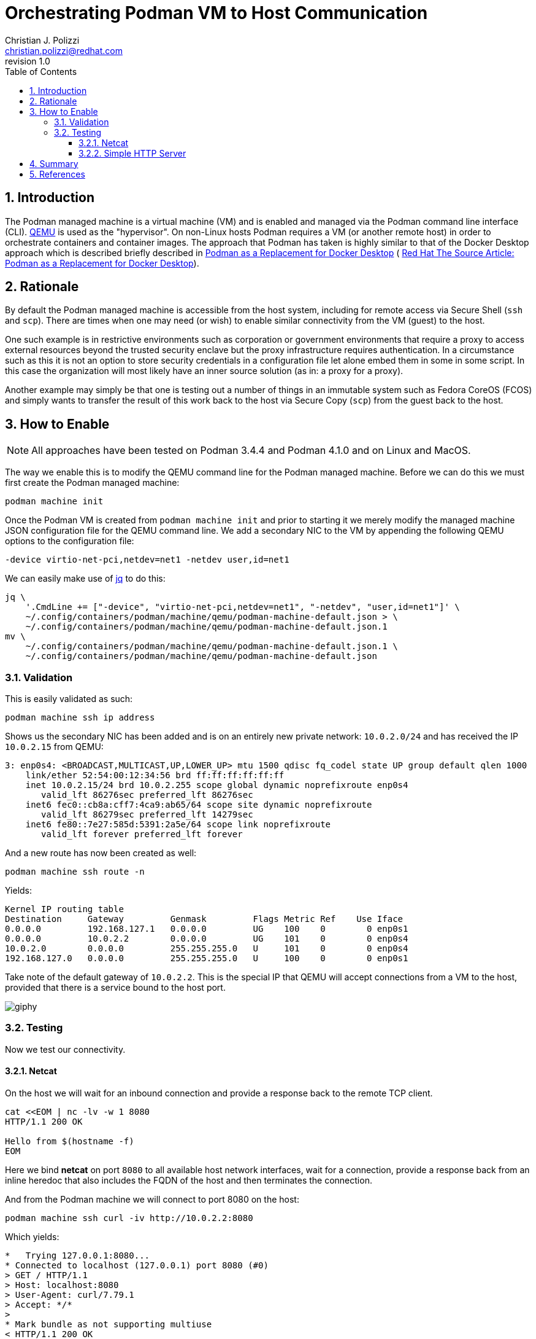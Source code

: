 {title}
=======
:doctype: article
:title: Orchestrating Podman VM to Host Communication
:author: Christian J. Polizzi
:email: christian.polizzi@redhat.com
:last-update-label: Last updated: 
:version-label: Revision
:revnumber: 1.0
:docinfo: shared
:data-uri:
:toc: left
:toclevels: 4
:sectanchors:
:sectnums:
:chapter-label:
:listing-caption: Listing
:icons: font
:source-highlighter: rouge
:stylesheet: style.css
:stylesdir: styles

ifdef::env-github[]
:tip-caption: :bulb:
:note-caption: :information_source:
:important-caption: :heavy_exclamation_mark:
:caution-caption: :fire:
:warning-caption: :warning:
endif::[]

toc::[]

== Introduction

The Podman managed machine is a virtual machine (VM) and is enabled and managed via the Podman command line interface
(CLI). https://www.qemu.org/[QEMU] is used as the "hypervisor". On non-Linux hosts Podman requires a VM (or another
remote host) in order to orchestrate containers and container images. The approach that Podman has taken is highly
similar to that of the Docker Desktop approach which is described briefly described in
xref:podman-as-a-replacement-for-docker-desktop.adoc[Podman as a Replacement for Docker Desktop] (
https://source.redhat.com/personal_blogs/wip_podman_as_replacement_for_docker_desktop_docker_compose[
Red Hat The Source Article: Podman as a Replacement for Docker Desktop]).


== Rationale

By default the Podman managed machine is accessible from the host system, including for remote access via Secure Shell
(`ssh` and `scp`). There are times when one may need (or wish) to enable similar connectivity from the VM (guest) to the host.

One such example is in restrictive environments such as corporation or government environments that require a proxy to
access external resources beyond the trusted security enclave but the proxy infrastructure requires authentication. In
a circumstance such as this it is not an option to store security credentials in a configuration file let alone embed
them in some in some script. In this case the organization will most likely have an inner source solution (as in: a
proxy for a proxy).

Another example may simply be that one is testing out a number of things in an immutable system such as Fedora CoreOS
(FCOS) and simply wants to transfer the result of this work back to the host via Secure Copy (`scp`) from the guest back
to the host.


== How to Enable

[NOTE]
====
All approaches have been tested on Podman 3.4.4 and Podman 4.1.0 and on Linux and MacOS.
====

The way we enable this is to modify the QEMU command line for the Podman managed machine. Before we can do this we must
first create the Podman managed machine:

[souce,bash]
----
podman machine init
----

Once the Podman VM is created from `podman machine init` and prior to starting it we merely modify the managed machine
JSON configuration file for the QEMU command line. We add a secondary NIC to the VM by appending the following QEMU
options to the configuration file:

[source,text]
----
-device virtio-net-pci,netdev=net1 -netdev user,id=net1
----

We can easily make use of https://stedolan.github.io/jq/[jq] to do this:

[source,bash]
----
jq \
    '.CmdLine += ["-device", "virtio-net-pci,netdev=net1", "-netdev", "user,id=net1"]' \
    ~/.config/containers/podman/machine/qemu/podman-machine-default.json > \
    ~/.config/containers/podman/machine/qemu/podman-machine-default.json.1
mv \
    ~/.config/containers/podman/machine/qemu/podman-machine-default.json.1 \
    ~/.config/containers/podman/machine/qemu/podman-machine-default.json
----

=== Validation

This is easily validated as such:

[source,bash]
----
podman machine ssh ip address
----

Shows us the secondary NIC has been added and is on an entirely new private network: `10.0.2.0/24` and has received the
IP `10.0.2.15` from QEMU:

[source,text]
----
3: enp0s4: <BROADCAST,MULTICAST,UP,LOWER_UP> mtu 1500 qdisc fq_codel state UP group default qlen 1000
    link/ether 52:54:00:12:34:56 brd ff:ff:ff:ff:ff:ff
    inet 10.0.2.15/24 brd 10.0.2.255 scope global dynamic noprefixroute enp0s4
       valid_lft 86276sec preferred_lft 86276sec
    inet6 fec0::cb8a:cff7:4ca9:ab65/64 scope site dynamic noprefixroute 
       valid_lft 86279sec preferred_lft 14279sec
    inet6 fe80::7e27:585d:5391:2a5e/64 scope link noprefixroute 
       valid_lft forever preferred_lft forever
----

And a new route has now been created as well:

[source,bash]
----
podman machine ssh route -n
----

Yields:

[source,text]
----
Kernel IP routing table
Destination     Gateway         Genmask         Flags Metric Ref    Use Iface
0.0.0.0         192.168.127.1   0.0.0.0         UG    100    0        0 enp0s1
0.0.0.0         10.0.2.2        0.0.0.0         UG    101    0        0 enp0s4
10.0.2.0        0.0.0.0         255.255.255.0   U     101    0        0 enp0s4
192.168.127.0   0.0.0.0         255.255.255.0   U     100    0        0 enp0s1
----

Take note of the default gateway of `10.0.2.2`. This is the special IP that QEMU will accept connections from a VM to
the host, provided that there is a service bound to the host port.

image::https://media.giphy.com/media/5torAmNR6lQB0HRHBa/giphy.gif[]

=== Testing

Now we test our connectivity.

==== Netcat

On the host we will wait for an inbound connection and provide a response back to the remote TCP client.

[source,bash]
----
cat <<EOM | nc -lv -w 1 8080
HTTP/1.1 200 OK

Hello from $(hostname -f)
EOM
----

Here we bind *netcat* on port `8080` to all available host network interfaces, wait for a connection, provide a response
back from an inline heredoc that also includes the FQDN of the host and then terminates the connection.

And from the Podman machine we will connect to port 8080 on the host:

[source,bash]
----
podman machine ssh curl -iv http://10.0.2.2:8080
----

Which yields:

[source,text]
----
*   Trying 127.0.0.1:8080...
* Connected to localhost (127.0.0.1) port 8080 (#0)
> GET / HTTP/1.1
> Host: localhost:8080
> User-Agent: curl/7.79.1
> Accept: */*
> 
* Mark bundle as not supporting multiuse
< HTTP/1.1 200 OK
HTTP/1.1 200 OK
* no chunk, no close, no size. Assume close to signal end

< 
Hello from mac-mini.n7.priv
* Closing connection 0
----

image::https://media.giphy.com/media/l46CDHTqbmnGZyxKo/giphy.gif[]

Excellent, now, we will further illustrate by spinning up a one line HTTP server listening on all host interfaces, bind
it to port `8080` and fulfilling HTTP requests from the user home directory. On the host:

==== Simple HTTP Server

[source,bash]
----
python3 -m http.server --directory ~ 8080
----

And from the Podman machine we will connect to port 8080 on the host:

[source,bash]
----
podman machine ssh curl -iv http://10.0.2.2:8080
----

Which yields:

[source,text]
----
*   Trying 127.0.0.1:8080...
* Connected to localhost (127.0.0.1) port 8080 (#0)
> GET / HTTP/1.1
> Host: localhost:8080
> User-Agent: curl/7.79.1
> Accept: */*
> 
* Mark bundle as not supporting multiuse
* HTTP 1.0, assume close after body
< HTTP/1.0 200 OK
HTTP/1.0 200 OK
< Server: SimpleHTTP/0.6 Python/3.9.13
Server: SimpleHTTP/0.6 Python/3.9.13
< Date: Wed, 08 Jun 2022 20:05:28 GMT
Date: Wed, 08 Jun 2022 20:05:28 GMT
< Content-type: text/html; charset=utf-8
Content-type: text/html; charset=utf-8
< Content-Length: 1509
Content-Length: 1509

< 
<!DOCTYPE HTML PUBLIC "-//W3C//DTD HTML 4.01//EN" "http://www.w3.org/TR/html4/strict.dtd">
<html>
<head>
<meta http-equiv="Content-Type" content="text/html; charset=utf-8">
<title>Directory listing for /</title>
</head>
<body>
<h1>Directory listing for /</h1>
<hr>
<ul>
<li><a href=".cache/">.cache/</a></li>
<li><a href=".CFUserTextEncoding">.CFUserTextEncoding</a></li>
<li><a href=".config/">.config/</a></li>
<li><a href=".lesshst">.lesshst</a></li>
<li><a href=".local/">.local/</a></li>
<li><a href=".oh-my-zsh/">.oh-my-zsh/</a></li>
<li><a href=".p10k.zsh">.p10k.zsh</a></li>
<li><a href=".ssh/">.ssh/</a></li>
<li><a href=".Trash/">.Trash/</a></li>
<li><a href=".vim/">.vim/</a></li>
<li><a href=".viminfo">.viminfo</a></li>
<li><a href=".vimrc">.vimrc</a></li>
<li><a href=".vimrc.local">.vimrc.local</a></li>
<li><a href=".zcompdump">.zcompdump</a></li>
<li><a href=".zcompdump-mac-mini-5.8">.zcompdump-mac-mini-5.8</a></li>
<li><a href=".zsh/">.zsh/</a></li>
<li><a href=".zsh_history">.zsh_history</a></li>
<li><a href=".zsh_sessions/">.zsh_sessions/</a></li>
<li><a href=".zshrc">.zshrc</a></li>
<li><a href="Desktop/">Desktop/</a></li>
<li><a href="Documents/">Documents/</a></li>
<li><a href="Downloads/">Downloads/</a></li>
<li><a href="Library/">Library/</a></li>
<li><a href="Movies/">Movies/</a></li>
<li><a href="Music/">Music/</a></li>
<li><a href="Pictures/">Pictures/</a></li>
<li><a href="projects/">projects/</a></li>
<li><a href="Public/">Public/</a></li>
</ul>
<hr>
</body>
</html>
* Closing connection 0
----


== Summary

We have shown how to enable Podman managed machine (virtual machine, VM) connectivity to the host itself with minimal
effort. This approach can easily be extended to enabling integration from the guest to the host. There exists
restrictive environments such that access to external Internet resources are consstrained by using authenticating proxy
servers must be used on the internal security enclave and that one desires to orchestrate a proxy for proxy. This is
merely only one singular use case.


== References

* https://osxdaily.com/2018/07/30/start-web-server-python-3/[
How to Start a Simple Web Server in Python 3 on Mac
]
